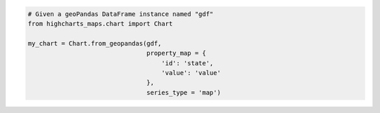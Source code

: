 .. code-block:: python

  # Given a geoPandas DataFrame instance named "gdf"
  from highcharts_maps.chart import Chart

  my_chart = Chart.from_geopandas(gdf,
                                  property_map = {
                                      'id': 'state',
                                      'value': 'value'
                                  },
                                  series_type = 'map')


.. collapse:: Method Signature

  .. seealso::

    * :meth:`MapSeriesBase.from_geopandas() <highcharts_maps.options.series.base.MapSeriesBase.from_geopandas>`

  .. method:: .from_geopandas(cls, df, property_map, series_type, series_kwargs = None, options_kwargs = None, chart_kwargs = None)
    :noindex:
    :classmethod:

    Create a :class:`Chart <highcharts_maps.chart.Chart>` instance whose
    data is populated from a `geopandas <https://geopandas.org/>`__
    :class:`GeoDataFrame <geopandas:GeoDataFrame>`.

    :param gdf: The :class:`GeoDataFrame <geopandas:GeoDataFrame>` from which data
      should be loaded.
    :type gdf: :class:`GeoDataFrame <geopandas:GeoDataFrame>`

    :param property_map: A :class:`dict <python:dict>` used to indicate which
      data point property should be set to which column in ``gdf``. The keys in the
      :class:`dict <python:dict>` should correspond to properties in the data point
      class, while the value should indicate the label for the
      :class:`GeoDataFrame <geopandas:GeoDataFrame>` column.
    :type property_map: :class:`dict <python:dict>`

    :param series_type: Indicates the series type that should be created from the data
      in ``gdf``.
    :type series_type: :class:`str <python:str>`

    :param series_kwargs: An optional :class:`dict <python:dict>` containing keyword
      arguments that should be used when instantiating the series instance. Defaults
      to :obj:`None <python:None>`.

      .. warning::

        If ``series_kwargs`` contains a ``data`` key, its value will be *overwritten*.
        The ``data`` value will be created from ``gdf`` instead.

    :type series_kwargs: :class:`dict <python:dict>`

    :param options_kwargs: An optional :class:`dict <python:dict>` containing keyword
      arguments that should be used when instantiating the :class:`HighchartsOptions`
      instance. Defaults to :obj:`None <python:None>`.

      .. warning::

        If ``options_kwargs`` contains a ``series`` key, the ``series`` value will be
        *overwritten*. The ``series`` value will be created from the data in ``gdf``.

    :type options_kwargs: :class:`dict <python:dict>` or :obj:`None <python:None>`

    :param chart_kwargs: An optional :class:`dict <python:dict>` containing keyword
      arguments that should be used when instantiating the :class:`Chart` instance.
      Defaults to :obj:`None <python:None>`.

      .. warning::

        If ``chart_kwargs`` contains an ``options`` key, ``options`` will be
        *overwritten*. The ``options`` value will be created from the
        ``options_kwargs`` and the data in ``gdf`` instead.

    :type chart_kwargs: :class:`dict <python:dict>` or :obj:`None <python:None>`

    :returns: A :class:`Chart <highcharts_maps.chart.Chart>` instance with its
      data populated from the data in ``gdf``.
    :rtype: :class:`Chart <highcharts_maps.chart.Chart>`

    :raises HighchartsPandasDeserializationError: if ``property_map`` references
      a column that does not exist in the data frame
    :raises HighchartsDependencyError: if `pandas <https://pandas.pydata.org/>`__ is
      not available in the runtime environment
